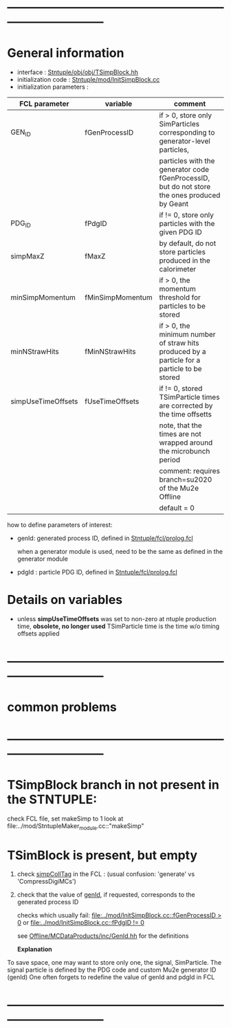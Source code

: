 # -*- mode: org -*
* ------------------------------------------------------------------------------
* General information                                                        

  - interface                 : [[file:../obj/obj/TSimpBlock.hh][Stntuple/obj/obj/TSimpBlock.hh]]
  - initialization code       : [[file:../mod/InitSimpBlock.cc][Stntuple/mod/InitSimpBlock.cc]]
  - initialization parameters :                      
| FCL parameter      | variable         | comment                                                                                      |
|--------------------+------------------+----------------------------------------------------------------------------------------------|
| GEN_ID             | fGenProcessID    | if > 0, store only SimParticles corresponding to generator-level particles,                  |
|                    |                  | particles with the generator code fGenProcessID, but do not store the ones produced by Geant |
|--------------------+------------------+----------------------------------------------------------------------------------------------|
| PDG_ID             | fPdgID           | if != 0, store only particles with the given PDG ID                                          |
|--------------------+------------------+----------------------------------------------------------------------------------------------|
| simpMaxZ           | fMaxZ            | by default, do not store particles produced in the calorimeter                               |
|--------------------+------------------+----------------------------------------------------------------------------------------------|
| minSimpMomentum    | fMinSimpMomentum | if > 0, the momentum threshold for particles to be stored                                    |
|--------------------+------------------+----------------------------------------------------------------------------------------------|
| minNStrawHits      | fMinNStrawHits   | if > 0, the minimum number of straw hits produced by a particle for a particle to be stored  |
|--------------------+------------------+----------------------------------------------------------------------------------------------|
| simpUseTimeOffsets | fUseTimeOffsets  | if != 0, stored TSimParticle times are corrected by the time offsetts                        |
|                    |                  | note, that the times are not wrapped around the microbunch period                            |
|                    |                  | comment: requires branch=su2020 of the Mu2e Offline                                          |
|                    |                  | default = 0                                                                                  |
|--------------------+------------------+----------------------------------------------------------------------------------------------|

  how to define parameters of interest: 

  - genId: generated process ID, defined in [[file:../fcl/prolog.fcl::@local::GEN_ID][Stntuple/fcl/prolog.fcl]]
  
    when a generator module is used, need to be the same as defined in the generator module

  - pdgId : particle PDG ID, defined in [[file:../fcl/prolog.fcl::@local::PDG_ID][Stntuple/fcl/prolog.fcl]]
* Details on variables                                                       
-  unless *simpUseTimeOffsets* was set to non-zero at ntuple production time, *obsolete, no longer used*
   TSimParticle time is the time w/o timing offsets applied   
* ------------------------------------------------------------------------------
* *common problems*
* ------------------------------------------------------------------------------
* TSimpBlock branch in not present in the STNTUPLE:                          

  check FCL file, set makeSimp to 1
  look at file:../mod/StntupleMaker_module.cc::"makeSimp"

* TSimBlock is present, but empty                                            
1) check [[file:../mod/StntupleMaker_module.cc::"genpCollTag"][simpCollTag]] in the FCL : (usual confusion: 'generate' vs 'CompressDigiMCs')

2) check that the value of [[file:../mod/StntupleMaker_module.cc::"genId"][genId]], if requested, corresponds to the generated process ID

   checks which usually fail: [[file:../mod/InitSimpBlock.cc::fGenProcessID > 0]] or [[file:../mod/InitSimpBlock.cc::fPdgID       != 0]]

   see [[file:../../Offline/MCDataProducts/inc/GenId.hh][Offline/MCDataProducts/inc/GenId.hh]] for the definitions

  *Explanation*                                                   

To save space, one may want to store only one, the signal, SimParticle.
The signal particle is defined by the PDG code and custom Mu2e generator ID (genId)
One often forgets to redefine the value of genId and pdgId in FCL
* ------------------------------------------------------------------------------
  
